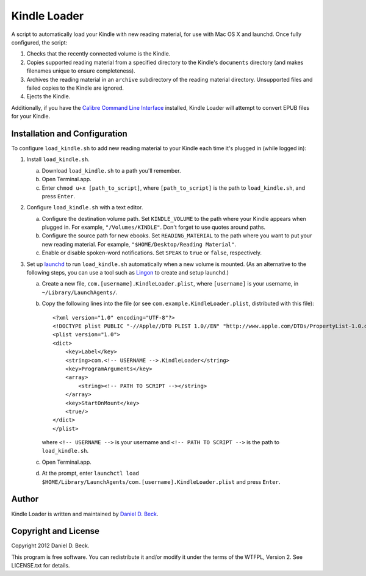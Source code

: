 =============
Kindle Loader
=============

A script to automatically load your Kindle with new reading material,
for use with Mac OS X and launchd.
Once fully configured, the script:

1. Checks that the recently connected volume is the Kindle.

2. Copies supported reading material from a specified directory to the Kindle's
   ``documents`` directory (and makes filenames unique to ensure completeness).

3. Archives the reading material in an ``archive`` subdirectory of the reading
   material directory.
   Unsupported files and failed copies to the Kindle are ignored.

4. Ejects the Kindle.

Additionally, if you have the `Calibre Command Line Interface`__ installed,
Kindle Loader will attempt to convert EPUB files for your Kindle.

.. __: http://manual.calibre-ebook.com/cli/cli-index.html


Installation and Configuration
==============================

To configure ``load_kindle.sh`` to add new reading material to your Kindle each
time it's plugged in (while logged in):

1. Install ``load_kindle.sh``.

   a. Download ``load_kindle.sh`` to a path you'll remember.

   b. Open Terminal.app.

   c. Enter ``chmod u+x [path_to_script]``,
      where ``[path_to_script]`` is the path to ``load_kindle.sh``,
      and press ``Enter``.

2. Configure ``load_kindle.sh`` with a text editor.

   a. Configure the destination volume path.
      Set ``KINDLE_VOLUME`` to the path where your Kindle appears when plugged
      in.
      For example, ``"/Volumes/KINDLE"``.
      Don't forget to use quotes around paths.

   b. Configure the source path for new ebooks.
      Set ``READING_MATERIAL`` to the path where you want to put your new
      reading material.
      For example, ``"$HOME/Desktop/Reading Material"``.

   c. Enable or disable spoken-word notifications.
      Set ``SPEAK`` to ``true`` or ``false``, respectively.

3. Set up launchd_ to run ``load_kindle.sh`` automatically when a new volume is
   mounted.
   (As an alternative to the following steps, you can use a tool such as Lingon_
   to create and setup launchd.)

   .. _launchd: https://developer.apple.com/library/mac/#documentation/Darwin/Reference/Manpages/man8/launchd.8.html

   .. _Lingon: http://itunes.apple.com/us/app/lingon-3/id450201424?mt=12

   a. Create a new file, ``com.[username].KindleLoader.plist``,
      where ``[username]`` is your username,
      in ``~/Library/LaunchAgents/``.

   b. Copy the following lines into the file
      (or see ``com.example.KindleLoader.plist``, distributed with this file)::

         <?xml version="1.0" encoding="UTF-8"?>
         <!DOCTYPE plist PUBLIC "-//Apple//DTD PLIST 1.0//EN" "http://www.apple.com/DTDs/PropertyList-1.0.dtd">
         <plist version="1.0">
         <dict>
             <key>Label</key>
             <string>com.<!-- USERNAME -->.KindleLoader</string>
             <key>ProgramArguments</key>
             <array>
                 <string><!-- PATH TO SCRIPT --></string>
             </array>
             <key>StartOnMount</key>
             <true/>
         </dict>
         </plist>

      where  ``<!-- USERNAME -->`` is your username
      and ``<!-- PATH TO SCRIPT -->`` is the path to ``load_kindle.sh``.

   c. Open Terminal.app.

   d. At the prompt, enter
      ``launchctl load $HOME/Library/LaunchAgents/com.[username].KindleLoader.plist``
      and press ``Enter``.


Author
======

Kindle Loader is written and maintained by `Daniel D. Beck`_.

.. _Daniel D. Beck: http://www.danieldbeck.com/


Copyright and License
=====================

Copyright 2012 Daniel D. Beck.

This program is free software.
You can redistribute it and/or modify it under the terms of the WTFPL, Version 2.
See LICENSE.txt for details.
